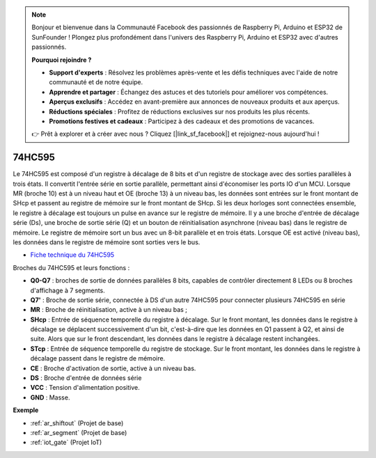 .. note::

    Bonjour et bienvenue dans la Communauté Facebook des passionnés de Raspberry Pi, Arduino et ESP32 de SunFounder ! Plongez plus profondément dans l'univers des Raspberry Pi, Arduino et ESP32 avec d'autres passionnés.

    **Pourquoi rejoindre ?**

    - **Support d'experts** : Résolvez les problèmes après-vente et les défis techniques avec l'aide de notre communauté et de notre équipe.
    - **Apprendre et partager** : Échangez des astuces et des tutoriels pour améliorer vos compétences.
    - **Aperçus exclusifs** : Accédez en avant-première aux annonces de nouveaux produits et aux aperçus.
    - **Réductions spéciales** : Profitez de réductions exclusives sur nos produits les plus récents.
    - **Promotions festives et cadeaux** : Participez à des cadeaux et des promotions de vacances.

    👉 Prêt à explorer et à créer avec nous ? Cliquez [|link_sf_facebook|] et rejoignez-nous aujourd'hui !

.. _cpn_74hc595:

74HC595
===========

.. image:: img/74HC595.png

Le 74HC595 est composé d'un registre à décalage de 8 bits et d'un registre de stockage avec des sorties parallèles à trois états. Il convertit l'entrée série en sortie parallèle, permettant ainsi d'économiser les ports IO d'un MCU.
Lorsque MR (broche 10) est à un niveau haut et OE (broche 13) à un niveau bas, les données sont entrées sur le front montant de SHcp et passent au registre de mémoire sur le front montant de SHcp. Si les deux horloges sont connectées ensemble, le registre à décalage est toujours un pulse en avance sur le registre de mémoire. Il y a une broche d'entrée de décalage série (Ds), une broche de sortie série (Q) et un bouton de réinitialisation asynchrone (niveau bas) dans le registre de mémoire. Le registre de mémoire sort un bus avec un 8-bit parallèle et en trois états. Lorsque OE est activé (niveau bas), les données dans le registre de mémoire sont sorties vers le bus.

* `Fiche technique du 74HC595 <https://www.ti.com/lit/ds/symlink/cd74hc595.pdf?ts=1617341564801>`_

.. image:: img/74hc595_pin.png
    :width: 600

Broches du 74HC595 et leurs fonctions :

* **Q0-Q7** : broches de sortie de données parallèles 8 bits, capables de contrôler directement 8 LEDs ou 8 broches d'affichage à 7 segments.
* **Q7'** : Broche de sortie série, connectée à DS d'un autre 74HC595 pour connecter plusieurs 74HC595 en série
* **MR** : Broche de réinitialisation, active à un niveau bas ; 
* **SHcp** : Entrée de séquence temporelle du registre à décalage. Sur le front montant, les données dans le registre à décalage se déplacent successivement d'un bit, c'est-à-dire que les données en Q1 passent à Q2, et ainsi de suite. Alors que sur le front descendant, les données dans le registre à décalage restent inchangées.
* **STcp** : Entrée de séquence temporelle du registre de stockage. Sur le front montant, les données dans le registre à décalage passent dans le registre de mémoire.
* **CE** : Broche d'activation de sortie, active à un niveau bas. 
* **DS** : Broche d'entrée de données série
* **VCC** : Tension d'alimentation positive.
* **GND** : Masse.

**Exemple**

* :ref:`ar_shiftout` (Projet de base)
* :ref:`ar_segment` (Projet de base)
* :ref:`iot_gate` (Projet IoT)

